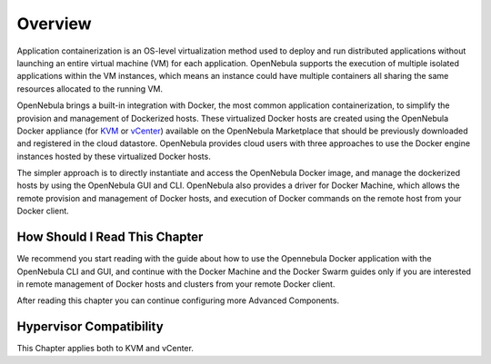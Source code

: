 .. _overview:

================================================================================
Overview
================================================================================

Application containerization is an OS-level virtualization method used to deploy and run distributed applications without launching an entire virtual machine (VM) for each application. OpenNebula supports the execution of multiple isolated applications within the VM instances, which means an instance could have multiple containers all sharing the same resources allocated to the running VM. 

OpenNebula brings a built-in integration with Docker, the most common application containerization, to simplify the provision and management of Dockerized hosts. These virtualized Docker hosts are created using the OpenNebula Docker appliance (for `KVM <http://marketplace.opennebula.org/appliance/38cddc1e-8ef5-4759-9c38-954bfa9ae8d1>`__ or `vCenter <http://marketplace.opennebula.org/appliance/f39f36f3-bc8e-4151-bd86-ac3c9a5b6bac>`__) available on the OpenNebula Marketplace that should be previously downloaded and registered in the cloud datastore. OpenNebula provides cloud users with three approaches to use the Docker engine instances hosted by these virtualized Docker hosts. 

The simpler approach is to directly instantiate and access the OpenNebula Docker image, and manage the dockerized hosts by using the OpenNebula GUI and CLI.
OpenNebula also provides a driver for Docker Machine, which allows the remote provision and management of Docker hosts, and execution of Docker commands on the remote host from your Docker client.


|docker-machine|

How Should I Read This Chapter
================================================================================

We recommend you start reading with the guide about how to use the Opennebula Docker application with the OpenNebula CLI and GUI, and continue with the Docker Machine and the Docker Swarm guides only if you are interested in remote management of Docker hosts and clusters from your remote Docker client.

After reading this chapter you can continue configuring more Advanced Components.

Hypervisor Compatibility
================================================================================

This Chapter applies both to KVM and vCenter.

.. |docker-machine| image:: /images/docker_arch.png